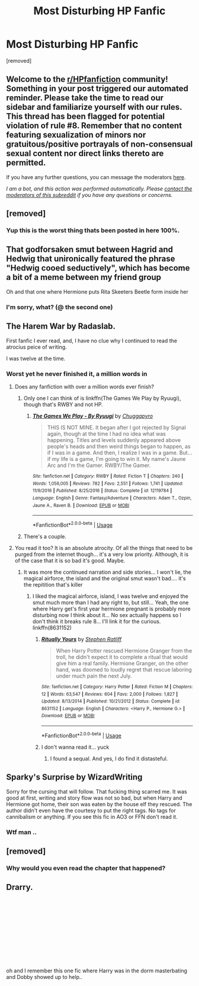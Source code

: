 #+TITLE: Most Disturbing HP Fanfic

* Most Disturbing HP Fanfic
:PROPERTIES:
:Score: 4
:DateUnix: 1588469575.0
:DateShort: 2020-May-03
:FlairText: Discussion
:END:
[removed]


** Welcome to the [[/r/HPfanfiction][r/HPfanfiction]] community! Something in your post triggered our automated reminder. Please take the time to read our sidebar and familiarize yourself with our rules. This thread has been flagged for potential violation of rule #8. Remember that no content featuring sexualization of minors nor gratuitous/positive portrayals of non-consensual sexual content nor direct links thereto are permitted.

If you have any further questions, you can message the moderators [[https://www.reddit.com/message/compose?to=%2Fr%2FHPfanfiction][here]].

/I am a bot, and this action was performed automatically. Please [[/message/compose/?to=/r/HPfanfiction][contact the moderators of this subreddit]] if you have any questions or concerns./
:PROPERTIES:
:Author: AutoModerator
:Score: 1
:DateUnix: 1588469576.0
:DateShort: 2020-May-03
:END:


** [removed]
:PROPERTIES:
:Score: 5
:DateUnix: 1588476458.0
:DateShort: 2020-May-03
:END:

*** Yup this is the worst thing thats been posted in here 100%.
:PROPERTIES:
:Author: Hobbitcraftlol
:Score: 1
:DateUnix: 1588481398.0
:DateShort: 2020-May-03
:END:


** That godforsaken smut between Hagrid and Hedwig that unironically featured the phrase "Hedwig cooed seductively", which has become a bit of a meme between my friend group

Oh and that one where Hermione puts Rita Skeeters Beetle form inside her
:PROPERTIES:
:Author: CGPHadley
:Score: 4
:DateUnix: 1588475523.0
:DateShort: 2020-May-03
:END:

*** I'm sorry, what? (@ the second one)
:PROPERTIES:
:Author: Laika_1
:Score: 1
:DateUnix: 1588479594.0
:DateShort: 2020-May-03
:END:


** The Harem War by Radaslab.

First fanfic I ever read, and, I have no clue why I continued to read the atrocius peice of writing.

I was twelve at the time.
:PROPERTIES:
:Score: 3
:DateUnix: 1588471668.0
:DateShort: 2020-May-03
:END:

*** Worst yet he never finished it, a million words in
:PROPERTIES:
:Author: thenewfrontiersman88
:Score: 3
:DateUnix: 1588473642.0
:DateShort: 2020-May-03
:END:

**** Does any fanfiction with over a million words ever finish?
:PROPERTIES:
:Author: aAlouda
:Score: 2
:DateUnix: 1588475514.0
:DateShort: 2020-May-03
:END:

***** Only one I can think of is linkffn(The Games We Play by Ryuugi), though that's RWBY and not HP.
:PROPERTIES:
:Author: Dusk_Star
:Score: 2
:DateUnix: 1588476627.0
:DateShort: 2020-May-03
:END:

****** [[https://www.fanfiction.net/s/12119784/1/][*/The Games We Play - By Ryuugi/*]] by [[https://www.fanfiction.net/u/6208007/Chuggapyro][/Chuggapyro/]]

#+begin_quote
  THIS IS NOT MINE. It began after I got rejected by Signal again, though at the time I had no idea what was happening. Titles and levels suddenly appeared above people's heads and then weird things began to happen, as if I was in a game. And then, I realize I was in a game. But...if my life is a game, I'm going to win it. My name's Jaune Arc and I'm the Gamer. RWBY/The Gamer.
#+end_quote

^{/Site/:} ^{fanfiction.net} ^{*|*} ^{/Category/:} ^{RWBY} ^{*|*} ^{/Rated/:} ^{Fiction} ^{T} ^{*|*} ^{/Chapters/:} ^{240} ^{*|*} ^{/Words/:} ^{1,056,005} ^{*|*} ^{/Reviews/:} ^{782} ^{*|*} ^{/Favs/:} ^{2,551} ^{*|*} ^{/Follows/:} ^{1,741} ^{*|*} ^{/Updated/:} ^{11/9/2016} ^{*|*} ^{/Published/:} ^{8/25/2016} ^{*|*} ^{/Status/:} ^{Complete} ^{*|*} ^{/id/:} ^{12119784} ^{*|*} ^{/Language/:} ^{English} ^{*|*} ^{/Genre/:} ^{Fantasy/Adventure} ^{*|*} ^{/Characters/:} ^{Adam} ^{T.,} ^{Ozpin,} ^{Jaune} ^{A.,} ^{Raven} ^{B.} ^{*|*} ^{/Download/:} ^{[[http://www.ff2ebook.com/old/ffn-bot/index.php?id=12119784&source=ff&filetype=epub][EPUB]]} ^{or} ^{[[http://www.ff2ebook.com/old/ffn-bot/index.php?id=12119784&source=ff&filetype=mobi][MOBI]]}

--------------

*FanfictionBot*^{2.0.0-beta} | [[https://github.com/tusing/reddit-ffn-bot/wiki/Usage][Usage]]
:PROPERTIES:
:Author: FanfictionBot
:Score: 2
:DateUnix: 1588476646.0
:DateShort: 2020-May-03
:END:


***** There's a couple.
:PROPERTIES:
:Author: thenewfrontiersman88
:Score: 1
:DateUnix: 1588475531.0
:DateShort: 2020-May-03
:END:


**** You read it too? It is an absolute atrocity. Of all the things that need to be purged from the internet though... it's a very low priority. Although, it is of the case that it is so bad it's good. Maybe.
:PROPERTIES:
:Score: 1
:DateUnix: 1588475216.0
:DateShort: 2020-May-03
:END:

***** It was more the continued narration and side stories... I won't lie, the magical airforce, the island and the original smut wasn't bad.... it's the repitition that's killer
:PROPERTIES:
:Author: thenewfrontiersman88
:Score: 2
:DateUnix: 1588475316.0
:DateShort: 2020-May-03
:END:

****** I liked the magical airforce, island, I was twelve and enjoyed the smut much more than I had any right to, but still... Yeah, the one where Harry get's first year hermione pregnant is probably more disturbing now I think about it... No sex actually happens so I don't think it breaks rule 8... I'll link it for the curious. linkffn(8631152)
:PROPERTIES:
:Score: 1
:DateUnix: 1588476407.0
:DateShort: 2020-May-03
:END:

******* [[https://www.fanfiction.net/s/8631152/1/][*/Ritually Yours/*]] by [[https://www.fanfiction.net/u/62350/Stephen-Ratliff][/Stephen Ratliff/]]

#+begin_quote
  When Harry Potter rescued Hermione Granger from the troll, he didn't expect it to complete a ritual that would give him a real family. Hermione Granger, on the other hand, was doomed to loudly regret that rescue laboring under much pain the next July.
#+end_quote

^{/Site/:} ^{fanfiction.net} ^{*|*} ^{/Category/:} ^{Harry} ^{Potter} ^{*|*} ^{/Rated/:} ^{Fiction} ^{M} ^{*|*} ^{/Chapters/:} ^{12} ^{*|*} ^{/Words/:} ^{63,547} ^{*|*} ^{/Reviews/:} ^{604} ^{*|*} ^{/Favs/:} ^{2,000} ^{*|*} ^{/Follows/:} ^{1,827} ^{*|*} ^{/Updated/:} ^{8/13/2014} ^{*|*} ^{/Published/:} ^{10/21/2012} ^{*|*} ^{/Status/:} ^{Complete} ^{*|*} ^{/id/:} ^{8631152} ^{*|*} ^{/Language/:} ^{English} ^{*|*} ^{/Characters/:} ^{<Harry} ^{P.,} ^{Hermione} ^{G.>} ^{*|*} ^{/Download/:} ^{[[http://www.ff2ebook.com/old/ffn-bot/index.php?id=8631152&source=ff&filetype=epub][EPUB]]} ^{or} ^{[[http://www.ff2ebook.com/old/ffn-bot/index.php?id=8631152&source=ff&filetype=mobi][MOBI]]}

--------------

*FanfictionBot*^{2.0.0-beta} | [[https://github.com/tusing/reddit-ffn-bot/wiki/Usage][Usage]]
:PROPERTIES:
:Author: FanfictionBot
:Score: 2
:DateUnix: 1588476421.0
:DateShort: 2020-May-03
:END:


******* I don't wanna read it... yuck
:PROPERTIES:
:Author: thenewfrontiersman88
:Score: 1
:DateUnix: 1588476497.0
:DateShort: 2020-May-03
:END:

******** I found a sequal. And yes, I do find it distasteful.
:PROPERTIES:
:Score: 1
:DateUnix: 1588476671.0
:DateShort: 2020-May-03
:END:


** Sparky's Surprise by WizardWriting

Sorry for the cursing that will follow. That fucking thing scarred me. It was good at first, writing and story flow was not so bad, but when Harry and Hermione got home, their son was eaten by the house elf they rescued. The author didn't even have the courtesy to put the right tags. No tags for cannibalism or anything. If you see this fic in AO3 or FFN don't read it.
:PROPERTIES:
:Author: MrJDN
:Score: 3
:DateUnix: 1588473660.0
:DateShort: 2020-May-03
:END:

*** Wtf man ..
:PROPERTIES:
:Author: Naive-Dish
:Score: 2
:DateUnix: 1588474434.0
:DateShort: 2020-May-03
:END:


** [removed]
:PROPERTIES:
:Score: 3
:DateUnix: 1588470880.0
:DateShort: 2020-May-03
:END:

*** Why would you even read the chapter that happened?
:PROPERTIES:
:Author: aAlouda
:Score: 3
:DateUnix: 1588475108.0
:DateShort: 2020-May-03
:END:


** Drarry.

​

​

​

​

​

​

oh and I remember this one fic where Harry was in the dorm masterbating and Dobby showed up to help..
:PROPERTIES:
:Author: PutridBasket
:Score: 2
:DateUnix: 1588474029.0
:DateShort: 2020-May-03
:END:
